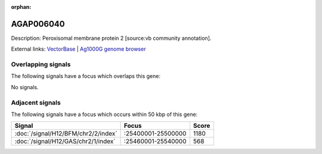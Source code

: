 :orphan:

AGAP006040
=============





Description: Peroxisomal membrane protein 2 [source:vb community annotation].

External links:
`VectorBase <https://www.vectorbase.org/Anopheles_gambiae/Gene/Summary?g=AGAP006040>`_ |
`Ag1000G genome browser <https://www.malariagen.net/apps/ag1000g/phase1-AR3/index.html?genome_region=2L:25546090-25548795#genomebrowser>`_

Overlapping signals
-------------------

The following signals have a focus which overlaps this gene:



No signals.



Adjacent signals
----------------

The following signals have a focus which occurs within 50 kbp of this gene:



.. cssclass:: table-hover
.. csv-table::
    :widths: auto
    :header: Signal,Focus,Score

    :doc:`/signal/H12/BFM/chr2/2/index`,":25400001-25500000",1180
    :doc:`/signal/H12/GAS/chr2/1/index`,":25460001-25540000",568
    


